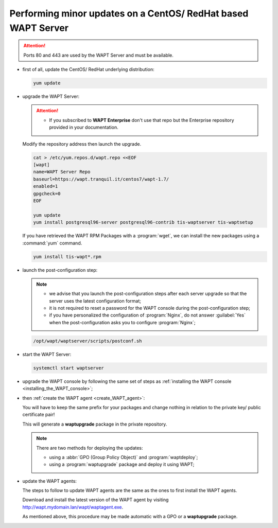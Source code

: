 .. Reminder for header structure :
   Niveau 1 : ====================
   Niveau 2 : --------------------
   Niveau 3 : ++++++++++++++++++++
   Niveau 4 : """"""""""""""""""""
   Niveau 5 : ^^^^^^^^^^^^^^^^^^^^

.. meta::
  :description: Performing minor updates on a CentOS/ RedHat based WAPT Server
  :keywords: CentOS, RedHat, WAPT, documentation, examples, update, updating

.. _wapt_minor_upgrade_centos:

Performing minor updates on a CentOS/ RedHat based WAPT Server
--------------------------------------------------------------

.. attention::

  Ports 80 and 443 are used by the WAPT Server and must be available.

* first of all, update the CentOS/ RedHat underlying distribution:

  .. code-block:: bash

    yum update

* upgrade the WAPT Server:

  .. attention::

   * If you subscribed to **WAPT Enterprise** don't use that repo but the Enterprise repository provided in your documentation.

  Modify the repository address then launch the upgrade.

  .. code-block:: bash

    cat > /etc/yum.repos.d/wapt.repo <<EOF
    [wapt]
    name=WAPT Server Repo
    baseurl=https://wapt.tranquil.it/centos7/wapt-1.7/
    enabled=1
    gpgcheck=0
    EOF

    yum update
    yum install postgresql96-server postgresql96-contrib tis-waptserver tis-waptsetup


  If you have retrieved the WAPT RPM Packages with a :program:`wget`,
  we can install the new packages using a :command:`yum` command.

  .. code-block:: bash

    yum install tis-wapt*.rpm

* launch the post-configuration step:

  .. note::

    * we advise that you launch the post-configuration steps after each server
      upgrade so that the server uses the latest configuration format;

    * it is not required to reset a password for the WAPT console during
      the post-configuration step;

    * if you have personalized the configuration of :program:`Nginx`,
      do not answer :guilabel:`Yes` when the post-configuration asks you
      to configure :program:`Nginx`;

  .. code-block:: bash

    /opt/wapt/waptserver/scripts/postconf.sh

* start the WAPT Server:

  .. code-block:: bash

    systemctl start waptserver

* upgrade the WAPT console by following the same set of steps
  as :ref:`installing the WAPT console <installing_the_WAPT_console>`;

* then :ref:`create the WAPT agent <create_WAPT_agent>`:

  You will have to keep the same prefix for your packages and change nothing
  in relation to the private key/ public certificate pair!

  This will generate a **waptupgrade** package in the private repository.

  .. note::

    There are two methods for deploying the updates:

    * using a :abbr:`GPO (Group Policy Object)` and :program:`waptdeploy`;

    * using a :program:`waptupgrade` package and deploy it using WAPT;

* update the WAPT agents:

  The steps to follow to update WAPT agents are the same as the ones
  to first install the WAPT agents.

  Download and install the latest version of the WAPT agent
  by visiting http://wapt.mydomain.lan/wapt/waptagent.exe.

  As mentioned above, this procedure may be made automatic with a GPO
  or a **waptupgrade** package.
